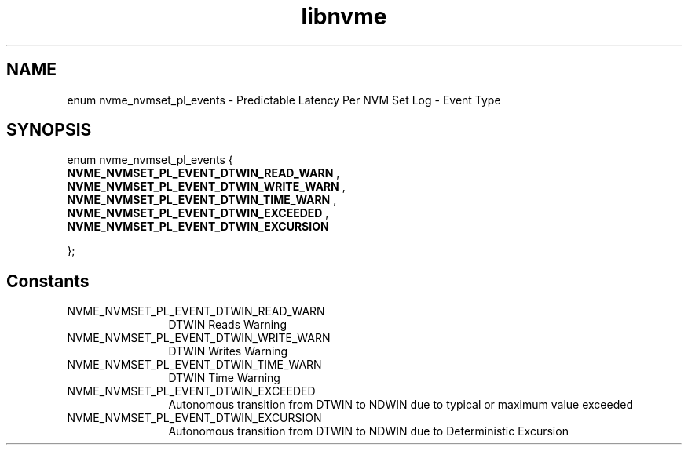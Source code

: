 .TH "libnvme" 9 "enum nvme_nvmset_pl_events" "October 2024" "API Manual" LINUX
.SH NAME
enum nvme_nvmset_pl_events \- Predictable Latency Per NVM Set Log - Event Type
.SH SYNOPSIS
enum nvme_nvmset_pl_events {
.br
.BI "    NVME_NVMSET_PL_EVENT_DTWIN_READ_WARN"
, 
.br
.br
.BI "    NVME_NVMSET_PL_EVENT_DTWIN_WRITE_WARN"
, 
.br
.br
.BI "    NVME_NVMSET_PL_EVENT_DTWIN_TIME_WARN"
, 
.br
.br
.BI "    NVME_NVMSET_PL_EVENT_DTWIN_EXCEEDED"
, 
.br
.br
.BI "    NVME_NVMSET_PL_EVENT_DTWIN_EXCURSION"

};
.SH Constants
.IP "NVME_NVMSET_PL_EVENT_DTWIN_READ_WARN" 12
DTWIN Reads Warning
.IP "NVME_NVMSET_PL_EVENT_DTWIN_WRITE_WARN" 12
DTWIN Writes Warning
.IP "NVME_NVMSET_PL_EVENT_DTWIN_TIME_WARN" 12
DTWIN Time Warning
.IP "NVME_NVMSET_PL_EVENT_DTWIN_EXCEEDED" 12
Autonomous transition from DTWIN
to NDWIN due to typical or
maximum value exceeded
.IP "NVME_NVMSET_PL_EVENT_DTWIN_EXCURSION" 12
Autonomous transition from DTWIN
to NDWIN due to Deterministic
Excursion
